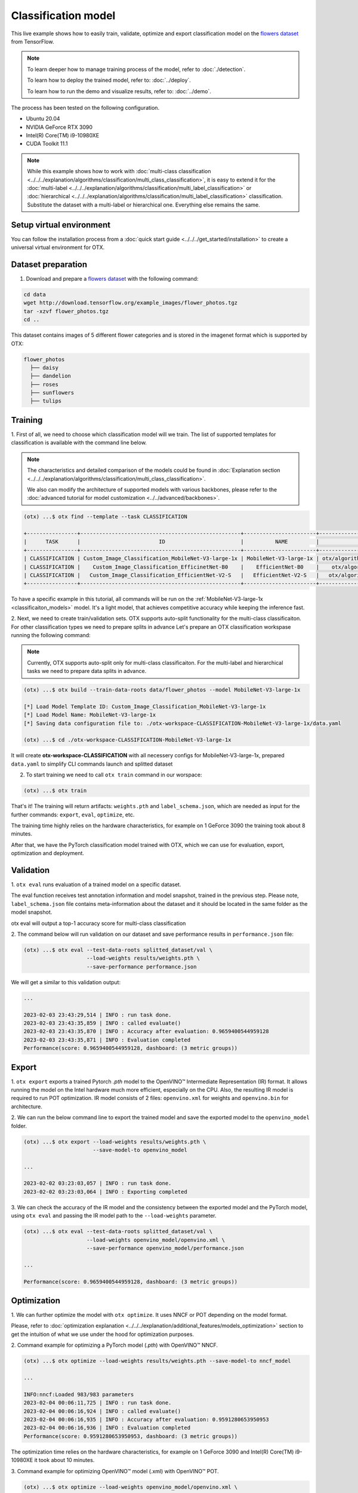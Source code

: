 Classification  model
================================

This live example shows how to easily train, validate, optimize and export classification model on the `flowers dataset <https://www.tensorflow.org/hub/tutorials/image_feature_vector#the_flowers_dataset>`_ from TensorFlow.

.. note::

  To learn deeper how to manage training process of the model, refer to :doc:`./detection`.

  To learn how to deploy the trained model, refer to: :doc:`../deploy`.

  To learn how to run the demo and visualize results, refer to: :doc:`../demo`.

The process has been tested on the following configuration.

- Ubuntu 20.04
- NVIDIA GeForce RTX 3090
- Intel(R) Core(TM) i9-10980XE
- CUDA Toolkit 11.1

.. note::

  While this example shows how to work with :doc:`multi-class classification <../../../explanation/algorithms/classification/multi_class_classification>`, it is easy to extend it for the :doc:`multi-label <../../../explanation/algorithms/classification/multi_label_classification>` or :doc:`hierarchical <../../../explanation/algorithms/classification/multi_label_classification>` classification.
  Substitute the dataset with a multi-label or hierarchical one. Everything else remains the same.


*************************
Setup virtual environment
*************************

You can follow the installation process from a :doc:`quick start guide <../../../get_started/installation>` to create a universal virtual environment for OTX.

***************************
Dataset preparation
***************************

1.  Download and prepare a `flowers dataset <https://www.tensorflow.org/hub/tutorials/image_feature_vector#the_flowers_dataset>`_ with the following command:

.. code-block::

  cd data
  wget http://download.tensorflow.org/example_images/flower_photos.tgz
  tar -xzvf flower_photos.tgz
  cd ..


.. image:: ../../../../utils/images/flowers.jpg
  :width: 600


This dataset contains images of 5 different flower categories and is stored in the imagenet format which is supported by OTX:

.. code-block::

  flower_photos
    ├── daisy
    ├── dandelion
    ├── roses
    ├── sunflowers
    ├── tulips


*********
Training
*********

1. First of all, we need to choose which classification model will we train.
The list of supported templates for classification is available with the command line below.

.. note::

  The characteristics and detailed comparison of the models could be found in :doc:`Explanation section <../../../explanation/algorithms/classification/multi_class_classification>`.

  We also can modify the architecture of supported models with various backbones, please refer to the :doc:`advanced tutorial for model customization <../../advanced/backbones>`.

.. code-block::

  (otx) ...$ otx find --template --task CLASSIFICATION

  +----------------+---------------------------------------------------+-----------------------+-----------------------------------------------------------------------------------+
  |      TASK      |                         ID                        |          NAME         |                                        PATH                                       |
  +----------------+---------------------------------------------------+-----------------------+-----------------------------------------------------------------------------------+
  | CLASSIFICATION | Custom_Image_Classification_MobileNet-V3-large-1x | MobileNet-V3-large-1x | otx/algorithms/classification/configs/mobilenet_v3_large_1_cls_incr/template.yaml |
  | CLASSIFICATION |    Custom_Image_Classification_EfficinetNet-B0    |    EfficientNet-B0    |    otx/algorithms/classification/configs/efficientnet_b0_cls_incr/template.yaml   |
  | CLASSIFICATION |   Custom_Image_Classification_EfficientNet-V2-S   |   EfficientNet-V2-S   |   otx/algorithms/classification/configs/efficientnet_v2_s_cls_incr/template.yaml  |
  +----------------+---------------------------------------------------+-----------------------+-----------------------------------------------------------------------------------+

To have a specific example in this tutorial, all commands will be run on the :ref:`MobileNet-V3-large-1x <classificaiton_models>`  model. It's a light model, that achieves competitive accuracy while keeping the inference fast.

2.  Next, we need to create train/validation sets. OTX supports auto-split functionality for the multi-class classificaiton. For other classification types we need to prepare splits in advance
Let's prepare an OTX classification workspase running the following command:

.. note::

  Currently, OTX supports auto-split only for multi-class classificaiton. For the multi-label and hierarchical tasks we need to prepare data splits in advance.

.. code-block::

  (otx) ...$ otx build --train-data-roots data/flower_photos --model MobileNet-V3-large-1x

  [*] Load Model Template ID: Custom_Image_Classification_MobileNet-V3-large-1x
  [*] Load Model Name: MobileNet-V3-large-1x
  [*] Saving data configuration file to: ./otx-workspace-CLASSIFICATION-MobileNet-V3-large-1x/data.yaml

  (otx) ...$ cd ./otx-workspace-CLASSIFICATION-MobileNet-V3-large-1x

It will create **otx-workspace-CLASSIFICATION** with all necessery configs for MobileNet-V3-large-1x, prepared ``data.yaml`` to simplify CLI commands launch and splitted dataset

2. To start training we need to call ``otx train`` command in our worspace:

.. code-block::

  (otx) ...$ otx train

That's it! The training will return artifacts: ``weights.pth`` and ``label_schema.json``, which are needed as input for the further commands: ``export``, ``eval``,  ``optimize``,  etc.

The training time highly relies on the hardware characteristics, for example on 1 GeForce 3090 the training took about 8 minutes.

After that, we have the PyTorch classification model trained with OTX, which we can use for evaluation, export, optimization and deployment.

***********
Validation
***********

1. ``otx eval`` runs evaluation of a trained
model on a specific dataset.

The eval function receives test annotation information and model snapshot, trained in the previous step.
Please note, ``label_schema.json`` file contains meta-information about the dataset and it should be located in the same folder as the model snapshot.

otx eval will output a top-1 accuracy score for multi-class classification

2. The command below will run validation on our dataset
and save performance results in ``performance.json`` file:

.. code-block::

  (otx) ...$ otx eval --test-data-roots splitted_dataset/val \
                      --load-weights results/weights.pth \
                      --save-performance performance.json

We will get a similar to this validation output:

.. code-block::

  ...

  2023-02-03 23:43:29,514 | INFO : run task done.
  2023-02-03 23:43:35,859 | INFO : called evaluate()
  2023-02-03 23:43:35,870 | INFO : Accuracy after evaluation: 0.9659400544959128
  2023-02-03 23:43:35,871 | INFO : Evaluation completed
  Performance(score: 0.9659400544959128, dashboard: (3 metric groups))

*********
Export
*********

1. ``otx export`` exports a trained Pytorch `.pth` model to the OpenVINO™ Intermediate Representation (IR) format.
It allows running the model on the Intel hardware much more efficient, especially on the CPU. Also, the resulting IR model is required to run POT optimization. IR model consists of 2 files: ``openvino.xml`` for weights and ``openvino.bin`` for architecture.

2. We can run the below command line to export the trained model
and save the exported model to the ``openvino_model`` folder.

.. code-block::

  (otx) ...$ otx export --load-weights results/weights.pth \
                        --save-model-to openvino_model

  ...

  2023-02-02 03:23:03,057 | INFO : run task done.
  2023-02-02 03:23:03,064 | INFO : Exporting completed


3. We can check the accuracy of the IR model and the consistency between the exported model and the PyTorch model,
using ``otx eval`` and passing the IR model path to the ``--load-weights`` parameter.

.. code-block::

  (otx) ...$ otx eval --test-data-roots splitted_dataset/val \
                      --load-weights openvino_model/openvino.xml \
                      --save-performance openvino_model/performance.json

  ...

  Performance(score: 0.9659400544959128, dashboard: (3 metric groups))


*************
Optimization
*************

1. We can further optimize the model with ``otx optimize``.
It uses NNCF or POT depending on the model format.

Please, refer to :doc:`optimization explanation <../../../explanation/additional_features/models_optimization>` section to get the intuition of what we use under the hood for optimization purposes.

2. Command example for optimizing
a PyTorch model (`.pth`) with OpenVINO™ NNCF.

.. code-block::

  (otx) ...$ otx optimize --load-weights results/weights.pth --save-model-to nncf_model

  ...

  INFO:nncf:Loaded 983/983 parameters
  2023-02-04 00:06:11,725 | INFO : run task done.
  2023-02-04 00:06:16,924 | INFO : called evaluate()
  2023-02-04 00:06:16,935 | INFO : Accuracy after evaluation: 0.9591280653950953
  2023-02-04 00:06:16,936 | INFO : Evaluation completed
  Performance(score: 0.9591280653950953, dashboard: (3 metric groups))

The optimization time relies on the hardware characteristics, for example on 1 GeForce 3090 and Intel(R) Core(TM) i9-10980XE it took about 10 minutes.

3.  Command example for optimizing
OpenVINO™ model (.xml) with OpenVINO™ POT.

.. code-block::

  (otx) ...$ otx optimize --load-weights openvino_model/openvino.xml \
                          --save-model-to pot_model

  ...

  Performance(score: 0.9577656675749319, dashboard: (3 metric groups))

Please note, that POT will take some time (generally less than NNCF optimization) without logging to optimize the model.

4. Now we have fully trained, optimized and exported an
efficient model representation ready-to-use classification model.

The following tutorials provide further steps on how to :doc:`deploy <../deploy>` and use your model in the :doc:`demonstration mode <../demo>` and visualize results.
The examples are provided with an object detection model, but it is easy to apply them for classification by substituting the object detection model with classification one.